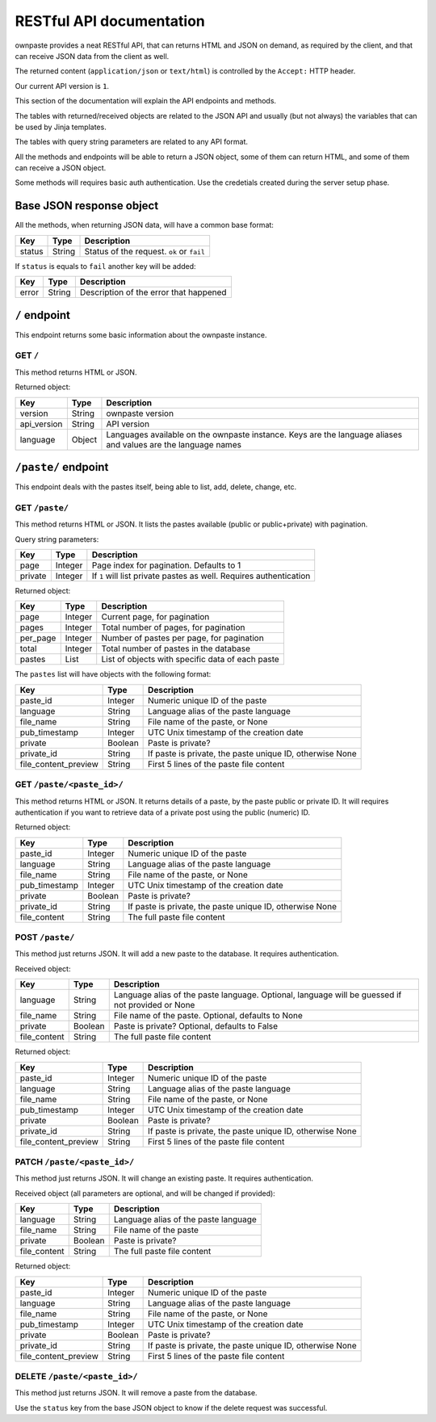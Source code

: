 RESTful API documentation
=========================

ownpaste provides a neat RESTful API, that can returns HTML and JSON on demand,
as required by the client, and that can receive JSON data from the client as
well.

The returned content (``application/json`` or ``text/html``) is controlled by
the ``Accept:`` HTTP header.

Our current API version is ``1``.

This section of the documentation will explain the API endpoints and methods.

The tables with returned/received objects are related to the JSON API and
usually (but not always) the variables that can be used by Jinja templates.

The tables with query string parameters are related to any API format.

All the methods and endpoints will be able to return a JSON object, some of
them can return HTML, and some of them can receive a JSON object.

Some methods will requires basic auth authentication. Use the credetials
created during the server setup phase.


Base JSON response object
-------------------------

All the methods, when returning JSON data, will have a common base format:

+--------+--------+-------------------------------------------+
| Key    | Type   | Description                               |
+========+========+===========================================+
| status | String | Status of the request. ``ok`` or ``fail`` |
+--------+--------+-------------------------------------------+

If ``status`` is equals to ``fail`` another key will be added:

+-------+--------+----------------------------------------+
| Key   | Type   | Description                            |
+=======+========+========================================+
| error | String | Description of the error that happened |
+-------+--------+----------------------------------------+


``/`` endpoint
--------------

This endpoint returns some basic information about the ownpaste instance.

GET ``/``
~~~~~~~~~

This method returns HTML or JSON.

Returned object:

+-------------+--------+--------------------------------------------------------+
| Key         | Type   | Description                                            |
+=============+========+========================================================+
| version     | String | ownpaste version                                       |
+-------------+--------+--------------------------------------------------------+
| api_version | String | API version                                            |
+-------------+--------+--------------------------------------------------------+
| language    | Object | Languages available on the ownpaste instance. Keys are |
|             |        | the language aliases and values are the language names |
+-------------+--------+--------------------------------------------------------+

``/paste/`` endpoint
--------------------

This endpoint deals with the pastes itself, being able to list, add, delete,
change, etc.

GET ``/paste/``
~~~~~~~~~~~~~~~

This method returns HTML or JSON. It lists the pastes available (public or
public+private) with pagination.

Query string parameters:

+---------+---------+-----------------------------------------------------+
| Key     | Type    | Description                                         |
+=========+=========+=====================================================+
| page    | Integer | Page index for pagination. Defaults to 1            |
+---------+---------+-----------------------------------------------------+
| private | Integer | If ``1`` will list private pastes as well. Requires |
|         |         | authentication                                      |
+---------+---------+-----------------------------------------------------+

Returned object:

+----------+---------+--------------------------------------------------+
| Key      | Type    | Description                                      |
+==========+=========+==================================================+
| page     | Integer | Current page, for pagination                     |
+----------+---------+--------------------------------------------------+
| pages    | Integer | Total number of pages, for pagination            |
+----------+---------+--------------------------------------------------+
| per_page | Integer | Number of pastes per page, for pagination        |
+----------+---------+--------------------------------------------------+
| total    | Integer | Total number of pastes in the database           |
+----------+---------+--------------------------------------------------+
| pastes   | List    | List of objects with specific data of each paste |
+----------+---------+--------------------------------------------------+

The ``pastes`` list will have objects with the following format:

+----------------------+---------+-------------------------------------------+
| Key                  | Type    | Description                               |
+======================+=========+===========================================+
| paste_id             | Integer | Numeric unique ID of the paste            |
+----------------------+---------+-------------------------------------------+
| language             | String  | Language alias of the paste language      |
+----------------------+---------+-------------------------------------------+
| file_name            | String  | File name of the paste, or None           |
+----------------------+---------+-------------------------------------------+
| pub_timestamp        | Integer | UTC Unix timestamp of the creation date   |
+----------------------+---------+-------------------------------------------+
| private              | Boolean | Paste is private?                         |
+----------------------+---------+-------------------------------------------+
| private_id           | String  | If paste is private, the paste unique ID, |
|                      |         | otherwise None                            |
+----------------------+---------+-------------------------------------------+
| file_content_preview | String  | First 5 lines of the paste file content   |
+----------------------+---------+-------------------------------------------+


GET ``/paste/<paste_id>/``
~~~~~~~~~~~~~~~~~~~~~~~~~~

This method returns HTML or JSON. It returns details of a paste, by the paste
public or private ID. It will requires authentication if you want to retrieve
data of a private post using the public (numeric) ID.

Returned object:

+---------------+---------+-----------------------------------------------------+
| Key           | Type    | Description                                         |
+===============+=========+=====================================================+
| paste_id      | Integer | Numeric unique ID of the paste                      |
+---------------+---------+-----------------------------------------------------+
| language      | String  | Language alias of the paste language                |
+---------------+---------+-----------------------------------------------------+
| file_name     | String  | File name of the paste, or None                     |
+---------------+---------+-----------------------------------------------------+
| pub_timestamp | Integer | UTC Unix timestamp of the creation date             |
+---------------+---------+-----------------------------------------------------+
| private       | Boolean | Paste is private?                                   |
+---------------+---------+-----------------------------------------------------+
| private_id    | String  | If paste is private, the paste unique ID, otherwise |
|               |         | None                                                |
+---------------+---------+-----------------------------------------------------+
| file_content  | String  | The full paste file content                         |
+---------------+---------+-----------------------------------------------------+


POST ``/paste/``
~~~~~~~~~~~~~~~~

This method just returns JSON. It will add a new paste to the database. It
requires authentication.

Received object:

+---------------+---------+----------------------------------------------------+
| Key           | Type    | Description                                        |
+===============+=========+====================================================+
| language      | String  | Language alias of the paste language. Optional,    |
|               |         | language will be guessed if not provided or None   |
+---------------+---------+----------------------------------------------------+
| file_name     | String  | File name of the paste. Optional, defaults to None |
+---------------+---------+----------------------------------------------------+
| private       | Boolean | Paste is private? Optional, defaults to False      |
+---------------+---------+----------------------------------------------------+
| file_content  | String  | The full paste file content                        |
+---------------+---------+----------------------------------------------------+

Returned object:

+----------------------+---------+-------------------------------------------+
| Key                  | Type    | Description                               |
+======================+=========+===========================================+
| paste_id             | Integer | Numeric unique ID of the paste            |
+----------------------+---------+-------------------------------------------+
| language             | String  | Language alias of the paste language      |
+----------------------+---------+-------------------------------------------+
| file_name            | String  | File name of the paste, or None           |
+----------------------+---------+-------------------------------------------+
| pub_timestamp        | Integer | UTC Unix timestamp of the creation date   |
+----------------------+---------+-------------------------------------------+
| private              | Boolean | Paste is private?                         |
+----------------------+---------+-------------------------------------------+
| private_id           | String  | If paste is private, the paste unique ID, |
|                      |         | otherwise None                            |
+----------------------+---------+-------------------------------------------+
| file_content_preview | String  | First 5 lines of the paste file content   |
+----------------------+---------+-------------------------------------------+


PATCH ``/paste/<paste_id>/``
~~~~~~~~~~~~~~~~~~~~~~~~~~~~

This method just returns JSON. It will change an existing paste. It requires
authentication.

Received object (all parameters are optional, and will be changed if provided):

+---------------+---------+--------------------------------------+
| Key           | Type    | Description                          |
+===============+=========+======================================+
| language      | String  | Language alias of the paste language |
+---------------+---------+--------------------------------------+
| file_name     | String  | File name of the paste               |
+---------------+---------+--------------------------------------+
| private       | Boolean | Paste is private?                    |
+---------------+---------+--------------------------------------+
| file_content  | String  | The full paste file content          |
+---------------+---------+--------------------------------------+

Returned object:

+----------------------+---------+-------------------------------------------+
| Key                  | Type    | Description                               |
+======================+=========+===========================================+
| paste_id             | Integer | Numeric unique ID of the paste            |
+----------------------+---------+-------------------------------------------+
| language             | String  | Language alias of the paste language      |
+----------------------+---------+-------------------------------------------+
| file_name            | String  | File name of the paste, or None           |
+----------------------+---------+-------------------------------------------+
| pub_timestamp        | Integer | UTC Unix timestamp of the creation date   |
+----------------------+---------+-------------------------------------------+
| private              | Boolean | Paste is private?                         |
+----------------------+---------+-------------------------------------------+
| private_id           | String  | If paste is private, the paste unique ID, |
|                      |         | otherwise None                            |
+----------------------+---------+-------------------------------------------+
| file_content_preview | String  | First 5 lines of the paste file content   |
+----------------------+---------+-------------------------------------------+


DELETE ``/paste/<paste_id>/``
~~~~~~~~~~~~~~~~~~~~~~~~~~~~~

This method just returns JSON. It will remove a paste from the database.

Use the ``status`` key from the base JSON object to know if the delete request
was successful.

